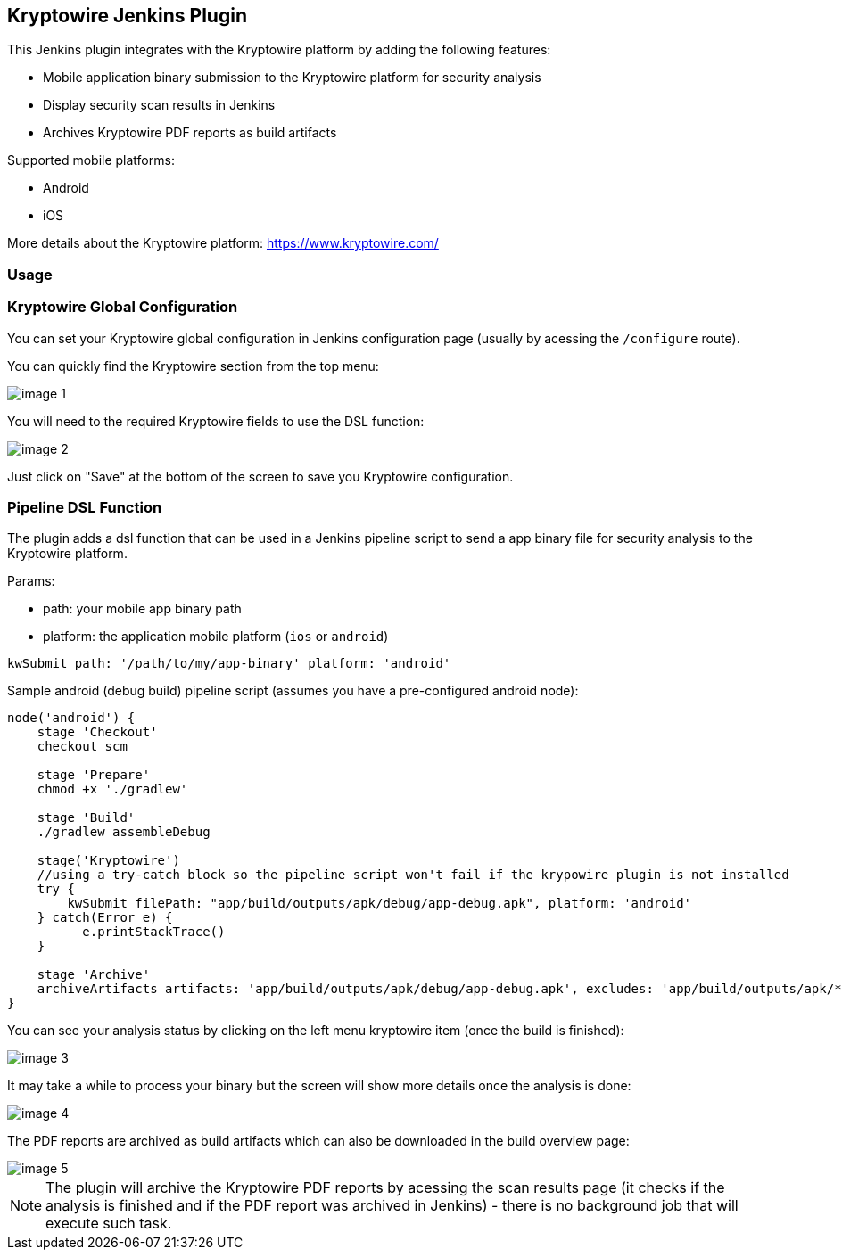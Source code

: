 == Kryptowire Jenkins Plugin

This Jenkins plugin integrates with the Kryptowire platform by adding the following features:

* Mobile application binary submission to the Kryptowire platform for security analysis
* Display security scan results in Jenkins
* Archives Kryptowire PDF reports as build artifacts

Supported mobile platforms:

* Android
* iOS

More details about the Kryptowire platform: https://www.kryptowire.com/

=== Usage

=== Kryptowire Global Configuration

You can set your Kryptowire global configuration in Jenkins configuration page (usually by acessing the `/configure` route).

You can quickly find the Kryptowire section from the top menu:

image::images/image-1.png[]

You will need to the required Kryptowire fields to use the DSL function:

image::images/image-2.png[]

Just click on "Save" at the bottom of the screen to save you Kryptowire configuration.

=== Pipeline DSL Function

The plugin adds a dsl function that can be used in a Jenkins pipeline script to send a app binary file for security analysis to the  Kryptowire platform.

Params:

* path: your mobile app binary path
* platform: the application mobile platform (`ios` or `android`)

```groovy
kwSubmit path: '/path/to/my/app-binary' platform: 'android'
```

Sample android (debug build) pipeline script (assumes you have a pre-configured android node):

```groovy
node('android') {
    stage 'Checkout'
    checkout scm

    stage 'Prepare'
    chmod +x './gradlew'

    stage 'Build'
    ./gradlew assembleDebug

    stage('Kryptowire')
    //using a try-catch block so the pipeline script won't fail if the krypowire plugin is not installed
    try {
        kwSubmit filePath: "app/build/outputs/apk/debug/app-debug.apk", platform: 'android'
    } catch(Error e) {
          e.printStackTrace()
    }

    stage 'Archive'
    archiveArtifacts artifacts: 'app/build/outputs/apk/debug/app-debug.apk', excludes: 'app/build/outputs/apk/*-unaligned.apk'
}
```

You can see your analysis status by clicking on the left menu kryptowire item (once the build is finished):

image::images/image-3.png[]

It may take a while to process your binary but the screen will show more details once the analysis is done:

image::images/image-4.png[]

The PDF reports are archived as build artifacts which can also be downloaded in the build overview page:

image::images/image-5.png[]

NOTE: The plugin will archive the Kryptowire PDF reports by acessing the scan results page (it checks if the analysis is finished and if the PDF report was archived in Jenkins) - there is no background job that will execute such task.
